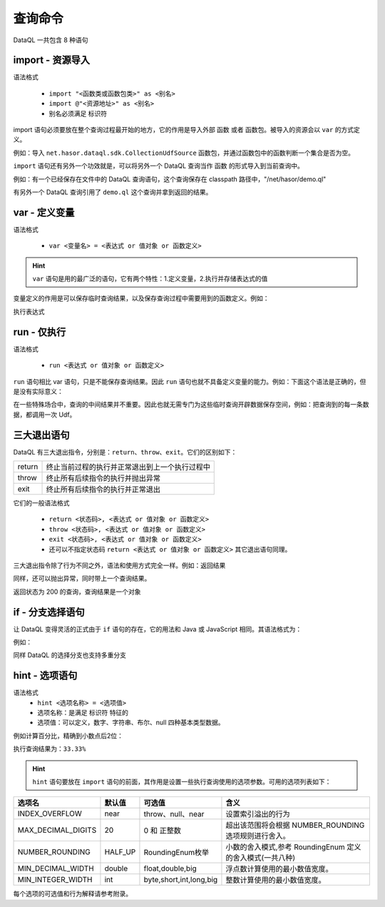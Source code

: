 --------------------
查询命令
--------------------
DataQL 一共包含 8 种语句

import - 资源导入
------------------------------------
语法格式

    - ``import "<函数类或函数包类>" as <别名>``
    - ``import @"<资源地址>" as <别名>``
    - 别名必须满足 标识符

import 语句必须要放在整个查询过程最开始的地方，它的作用是导入外部 ``函数`` 或者 ``函数包``。被导入的资源会以 ``var`` 的方式定义。

例如：导入 ``net.hasor.dataql.sdk.CollectionUdfSource`` 函数包，并通过函数包中的函数判断一个集合是否为空。

.. code-block:: js
    :linenos:

    import "net.hasor.dataql.sdk.CollectionUdfSource" as collect
    var dataSet = []
    var test = collect.isEmpty(dataSet)

``import`` 语句还有另外一个功效就是，可以将另外一个 DataQL 查询当作 ``函数`` 的形式导入到当前查询中。

例如：有一个已经保存在文件中的 DataQL 查询语句，这个查询保存在 classpath 路径中，"/net/hasor/demo.ql"

.. code-block:: js
    :linenos:

    return { "name": "马三", "msg": "Hello DataQL." }

有另外一个 DataQL 查询引用了 ``demo.ql`` 这个查询并拿到返回的结果。


.. code-block:: js
    :linenos:

    import @"/net/hasor/demo.ql" as demo
    return demo()


var - 定义变量
------------------------------------
语法格式

    - ``var <变量名> = <表达式 or 值对象 or 函数定义>``

.. HINT::
    ``var`` 语句是用的最广泛的语句，它有两个特性：1.定义变量，2.执行并存储表达式的值

变量定义的作用是可以保存临时查询结果，以及保存查询过程中需要用到的函数定义。例如：

.. code-block:: js
    :linenos:

    var a = 1

执行表达式

.. code-block:: js
    :linenos:

    var a = 1 + 1


run - 仅执行
------------------------------------
语法格式

    - ``run <表达式 or 值对象 or 函数定义>``

``run`` 语句相比 var 语句，只是不能保存查询结果。因此 ``run`` 语句也就不具备定义变量的能力。例如：下面这个语法是正确的，但是没有实际意义：

.. code-block:: js
    :linenos:

    run 1 + 1

在一些特殊场合中，查询的中间结果并不重要。因此也就无需专门为这些临时查询开辟数据保存空间，例如：把查询到的每一条数据，都调用一次 Udf。

.. code-block:: js
    :linenos:

    var dataSet = ...
    run dataSet => [ callUdf(#) ] // 遍历 dataSet 集合并调用 callUdf 函数


三大退出语句
------------------------------------
DataQL 有三大退出指令，分别是：``return``、``throw``、``exit``。它们的区别如下：

+--------+------------------------------------------------------------------+
| return | 终止当前过程的执行并正常退出到上一个执行过程中                   |
+--------+------------------------------------------------------------------+
| throw  | 终止所有后续指令的执行并抛出异常                                 |
+--------+------------------------------------------------------------------+
| exit   | 终止所有后续指令的执行并正常退出                                 |
+--------+------------------------------------------------------------------+

它们的一般语法格式

    - ``return <状态码>, <表达式 or 值对象 or 函数定义>``
    - ``throw <状态码>, <表达式 or 值对象 or 函数定义>``
    - ``exit <状态码>, <表达式 or 值对象 or 函数定义>``
    - 还可以不指定状态码 ``return <表达式 or 值对象 or 函数定义>`` 其它退出语句同理。

三大退出指令除了行为不同之外，语法和使用方式完全一样。例如：返回结果

.. code-block:: js
    :linenos:

    return ...

同样，还可以抛出异常，同时带上一个查询结果。

.. code-block:: js
    :linenos:

    throw ...

返回状态为 200 的查询，查询结果是一个对象

.. code-block:: js
    :linenos:

    return 200, { ... }


if - 分支选择语句
------------------------------------
让 DataQL 变得灵活的正式由于 ``if`` 语句的存在，它的用法和 Java 或 JavaScript 相同。其语法格式为：

.. code-block:: js
    :linenos:

    if (boolean_expression) {
       /* 如果布尔表达式为真将执行的语句 */
    } else {
       /* 如果布尔表达式为假将执行的语句 */
    }

例如：

.. code-block:: js
    :linenos:

    if (testExpr) {
        return ...
    } else {
        return ...
    }

同样 DataQL 的选择分支也支持多重分支

.. code-block:: js
    :linenos:

    if (testExpr1) {
        return ...
    } else if (testExpr2) {
        return ...
    } else if (testExpr3) {
        return ...
    } else {
        return ...
    }


hint - 选项语句
------------------------------------
语法格式
    - ``hint <选项名称> = <选项值>``
    - 选项名称：是满足 ``标识符`` 特征的
    - 选项值：可以定义，数字、字符串、布尔、null 四种基本类型数据。

例如计算百分比，精确到小数点后2位：

.. code-block:: js
    :linenos:

    hint MAX_DECIMAL_DIGITS = 4;
    hint NUMBER_ROUNDING = 'HALF_UP'; // 默认值也是 HALF_UP
    var num = 1.0
    var sumNum = 3.0
    return num / sumNum * 100 + "%"
    ...

执行查询结果为：``33.33%``

.. HINT::
    ``hint`` 语句要放在 ``import`` 语句的前面，其作用是设置一些执行查询使用的选项参数。可用的选项列表如下：

+---------------------+------------+-------------------------+------------------------------------------------------------+
| **选项名**          | **默认值** |  **可选值**             | **含义**                                                   |
+---------------------+------------+-------------------------+------------------------------------------------------------+
| INDEX_OVERFLOW      | near       | throw、null、near       | 设置索引溢出的行为                                         |
+---------------------+------------+-------------------------+------------------------------------------------------------+
| MAX_DECIMAL_DIGITS  | 20         | 0 和 正整数             | 超出该范围将会根据 NUMBER_ROUNDING 选项规则进行舍入。      |
+---------------------+------------+-------------------------+------------------------------------------------------------+
| NUMBER_ROUNDING     | HALF_UP    | RoundingEnum枚举        | 小数的舍入模式,参考 RoundingEnum 定义的舍入模式(一共八种)  |
+---------------------+------------+-------------------------+------------------------------------------------------------+
| MIN_DECIMAL_WIDTH   | double     | float,double,big        | 浮点数计算使用的最小数值宽度。                             |
+---------------------+------------+-------------------------+------------------------------------------------------------+
| MIN_INTEGER_WIDTH   | int        | byte,short,int,long,big | 整数计算使用的最小数值宽度。                               |
+---------------------+------------+-------------------------+------------------------------------------------------------+

每个选项的可选值和行为解释请参考附录。
